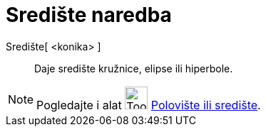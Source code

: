 = Središte naredba
ifdef::env-github[:imagesdir: /hr/modules/ROOT/assets/images]

Središte[ <konika> ]::
  Daje središte kružnice, elipse ili hiperbole.

[NOTE]
====

Pogledajte i alat image:Tool_Midpoint_or_Center.gif[Tool Midpoint or Center.gif,width=32,height=32]
xref:/tools/Polovište_ili_središte.adoc[Polovište ili središte].

====
